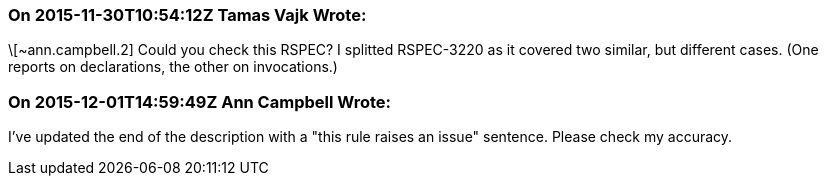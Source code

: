 === On 2015-11-30T10:54:12Z Tamas Vajk Wrote:
\[~ann.campbell.2] Could you check this RSPEC? I splitted RSPEC-3220 as it covered two similar, but different cases. (One reports on declarations, the other on invocations.)

=== On 2015-12-01T14:59:49Z Ann Campbell Wrote:
I've updated the end of the description with a "this rule raises an issue" sentence. Please check my accuracy.

